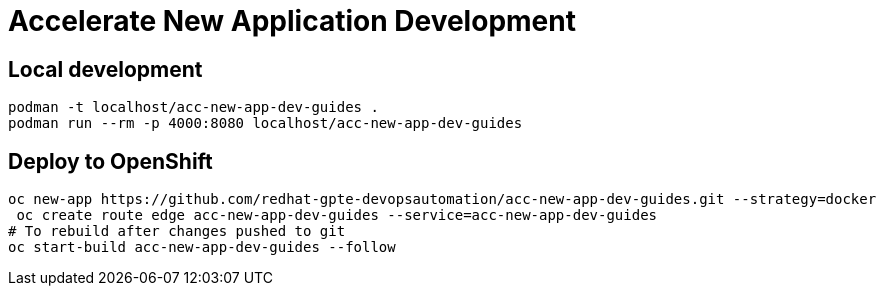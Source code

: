 # Accelerate New Application Development

## Local development

[source,bash]
----
podman -t localhost/acc-new-app-dev-guides .
podman run --rm -p 4000:8080 localhost/acc-new-app-dev-guides
----

## Deploy to OpenShift

[source,bash]
----
oc new-app https://github.com/redhat-gpte-devopsautomation/acc-new-app-dev-guides.git --strategy=docker
 oc create route edge acc-new-app-dev-guides --service=acc-new-app-dev-guides
# To rebuild after changes pushed to git
oc start-build acc-new-app-dev-guides --follow
----
